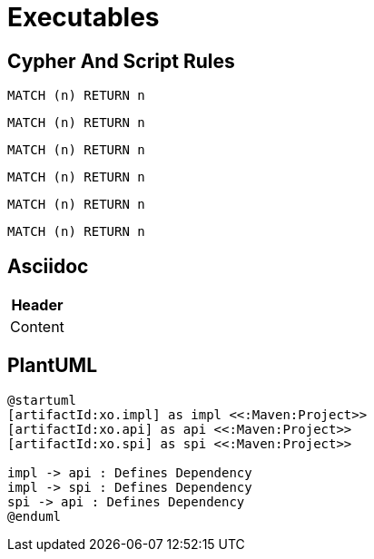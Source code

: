 = Executables

== Cypher And Script Rules

[[test:CypherConcept]]
[source,cypher,role=concept,requiresConcepts="test:RequiredConcept"]
----
MATCH (n) RETURN n
----

[[test:ScriptConcept]]
[source,javascript,role=concept,requiresConcepts="test:RequiredConcept"]
----
----

[[test:SourceConcept]]
[source,cypher,role=concept,requiresConcepts="test:RequiredConcept"]
----
MATCH (n) RETURN n
----

[[test:SourceConceptUpperCase]]
[source,CYPHER,role=concept,requiresConcepts="test:RequiredConcept"]
----
MATCH (n) RETURN n
----

[[test:CypherConstraint]]
[source,cypher,role=constraint,requiresConcepts="test:RequiredConcept"]
----
MATCH (n) RETURN n
----

[[test:ScriptConstraint]]
[source,javascript,role=constraint,requiresConcepts="test:RequiredConcept"]
----
----

[[test:SourceConstraint]]
[source,cypher,role=constraint,requiresConcepts="test:RequiredConcept"]
----
MATCH (n) RETURN n
----

[[test:SourceConstraintUpperCase]]
[source,CYPHER,role=constraint,requiresConcepts="test:RequiredConcept"]
----
MATCH (n) RETURN n
----

== Asciidoc

[[test:Table]]
[options="header",role=concept,requiresConcepts="test:RequiredConcept"]
|===
| Header
| Content
|===

== PlantUML

[[test:PlantUML]]
[plantuml,role=concept,requiresConcepts="test:RequiredConcept"]
----
@startuml
[artifactId:xo.impl] as impl <<:Maven:Project>>
[artifactId:xo.api] as api <<:Maven:Project>>
[artifactId:xo.spi] as spi <<:Maven:Project>>

impl -> api : Defines Dependency
impl -> spi : Defines Dependency
spi -> api : Defines Dependency
@enduml
----
